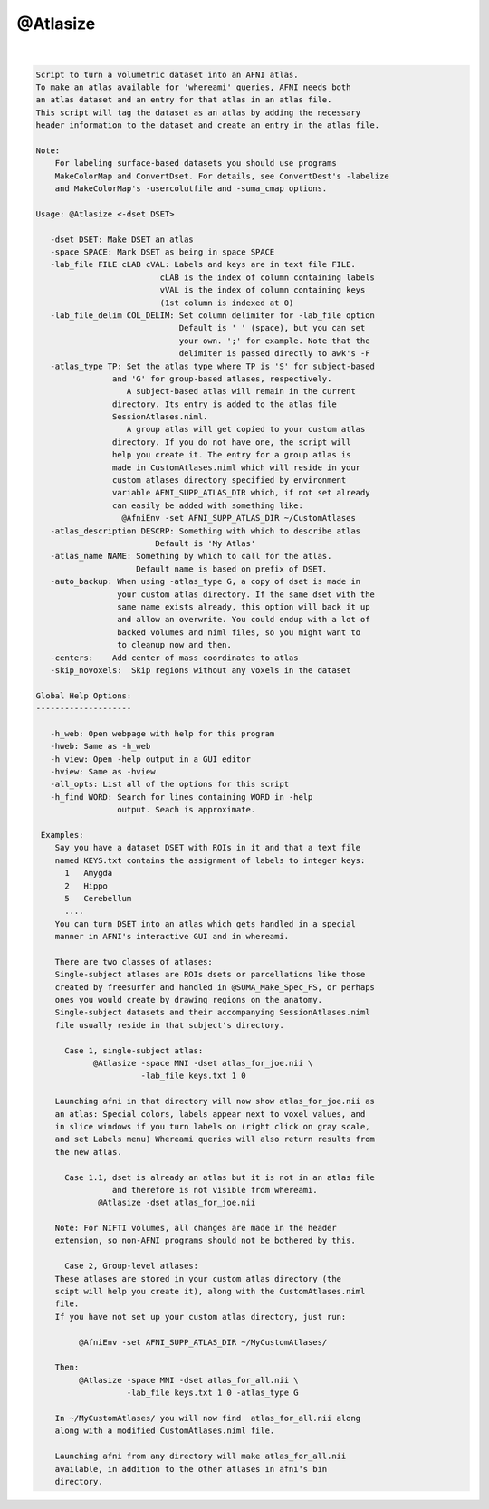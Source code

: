*********
@Atlasize
*********

.. _@Atlasize:

.. contents:: 
    :depth: 4 

| 

.. code-block:: none

    
    Script to turn a volumetric dataset into an AFNI atlas. 
    To make an atlas available for 'whereami' queries, AFNI needs both 
    an atlas dataset and an entry for that atlas in an atlas file.
    This script will tag the dataset as an atlas by adding the necessary 
    header information to the dataset and create an entry in the atlas file.
    
    Note:
        For labeling surface-based datasets you should use programs
        MakeColorMap and ConvertDset. For details, see ConvertDest's -labelize
        and MakeColorMap's -usercolutfile and -suma_cmap options.
    
    Usage: @Atlasize <-dset DSET> 
    
       -dset DSET: Make DSET an atlas
       -space SPACE: Mark DSET as being in space SPACE
       -lab_file FILE cLAB cVAL: Labels and keys are in text file FILE.
                              cLAB is the index of column containing labels
                              vVAL is the index of column containing keys
                              (1st column is indexed at 0)
       -lab_file_delim COL_DELIM: Set column delimiter for -lab_file option
                                  Default is ' ' (space), but you can set
                                  your own. ';' for example. Note that the 
                                  delimiter is passed directly to awk's -F
       -atlas_type TP: Set the atlas type where TP is 'S' for subject-based
                    and 'G' for group-based atlases, respectively.
                       A subject-based atlas will remain in the current
                    directory. Its entry is added to the atlas file 
                    SessionAtlases.niml.
                       A group atlas will get copied to your custom atlas
                    directory. If you do not have one, the script will
                    help you create it. The entry for a group atlas is
                    made in CustomAtlases.niml which will reside in your
                    custom atlases directory specified by environment
                    variable AFNI_SUPP_ATLAS_DIR which, if not set already
                    can easily be added with something like:
                      @AfniEnv -set AFNI_SUPP_ATLAS_DIR ~/CustomAtlases
       -atlas_description DESCRP: Something with which to describe atlas
                             Default is 'My Atlas'
       -atlas_name NAME: Something by which to call for the atlas.
                         Default name is based on prefix of DSET.
       -auto_backup: When using -atlas_type G, a copy of dset is made in
                     your custom atlas directory. If the same dset with the
                     same name exists already, this option will back it up
                     and allow an overwrite. You could endup with a lot of
                     backed volumes and niml files, so you might want to
                     to cleanup now and then.
       -centers:    Add center of mass coordinates to atlas
       -skip_novoxels:  Skip regions without any voxels in the dataset
    
    Global Help Options:
    --------------------
    
       -h_web: Open webpage with help for this program
       -hweb: Same as -h_web
       -h_view: Open -help output in a GUI editor
       -hview: Same as -hview
       -all_opts: List all of the options for this script
       -h_find WORD: Search for lines containing WORD in -help
                     output. Seach is approximate.
    
     Examples:
        Say you have a dataset DSET with ROIs in it and that a text file
        named KEYS.txt contains the assignment of labels to integer keys:
          1   Amygda
          2   Hippo
          5   Cerebellum
          ....
        You can turn DSET into an atlas which gets handled in a special
        manner in AFNI's interactive GUI and in whereami.
    
        There are two classes of atlases:
        Single-subject atlases are ROIs dsets or parcellations like those
        created by freesurfer and handled in @SUMA_Make_Spec_FS, or perhaps
        ones you would create by drawing regions on the anatomy.
        Single-subject datasets and their accompanying SessionAtlases.niml
        file usually reside in that subject's directory.
    
          Case 1, single-subject atlas:
                @Atlasize -space MNI -dset atlas_for_joe.nii \
                          -lab_file keys.txt 1 0 
    
        Launching afni in that directory will now show atlas_for_joe.nii as
        an atlas: Special colors, labels appear next to voxel values, and
        in slice windows if you turn labels on (right click on gray scale, 
        and set Labels menu) Whereami queries will also return results from
        the new atlas.
    
          Case 1.1, dset is already an atlas but it is not in an atlas file
                    and therefore is not visible from whereami.
                 @Atlasize -dset atlas_for_joe.nii
    
        Note: For NIFTI volumes, all changes are made in the header  
        extension, so non-AFNI programs should not be bothered by this.
    
          Case 2, Group-level atlases:
        These atlases are stored in your custom atlas directory (the
        scipt will help you create it), along with the CustomAtlases.niml
        file.
        If you have not set up your custom atlas directory, just run:
    
             @AfniEnv -set AFNI_SUPP_ATLAS_DIR ~/MyCustomAtlases/
    
        Then:
             @Atlasize -space MNI -dset atlas_for_all.nii \
                       -lab_file keys.txt 1 0 -atlas_type G
    
        In ~/MyCustomAtlases/ you will now find  atlas_for_all.nii along 
        along with a modified CustomAtlases.niml file.
    
        Launching afni from any directory will make atlas_for_all.nii 
        available, in addition to the other atlases in afni's bin
        directory.
